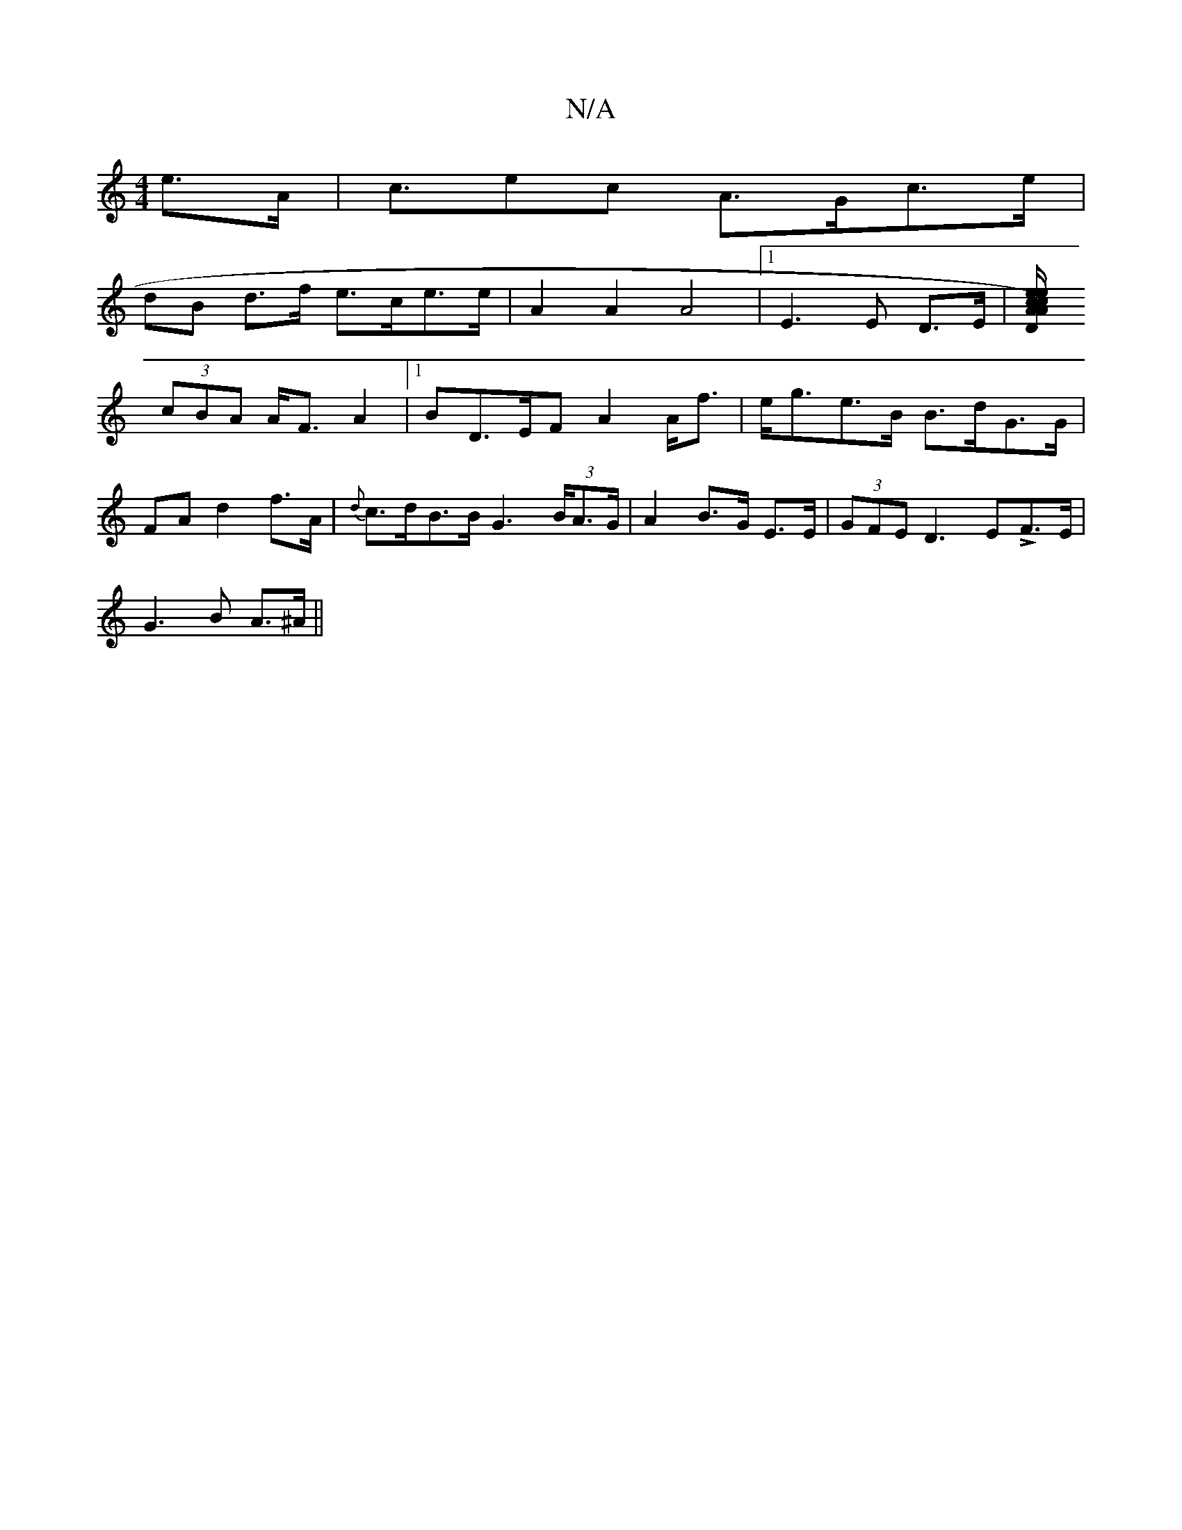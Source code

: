X:1
T:N/A
M:4/4
R:N/A
K:Cmajor
 e>A|c>e2c A>Gc>e|
dB d>f e>ce>e | A2A2 A4-|1 E3E D>E| [DA)ce A2e/c/d||
(3cBA A<FA2 |1 BD>EF A2A<f|e<ge>B B>dG>G|FAd2f>A | {d}c>dB>B G2 (3>BA>G | A2 B>G E>E|(3GFE D3 ELF>E|
G3 B A>^A ||

AD|A>c "G"c<G